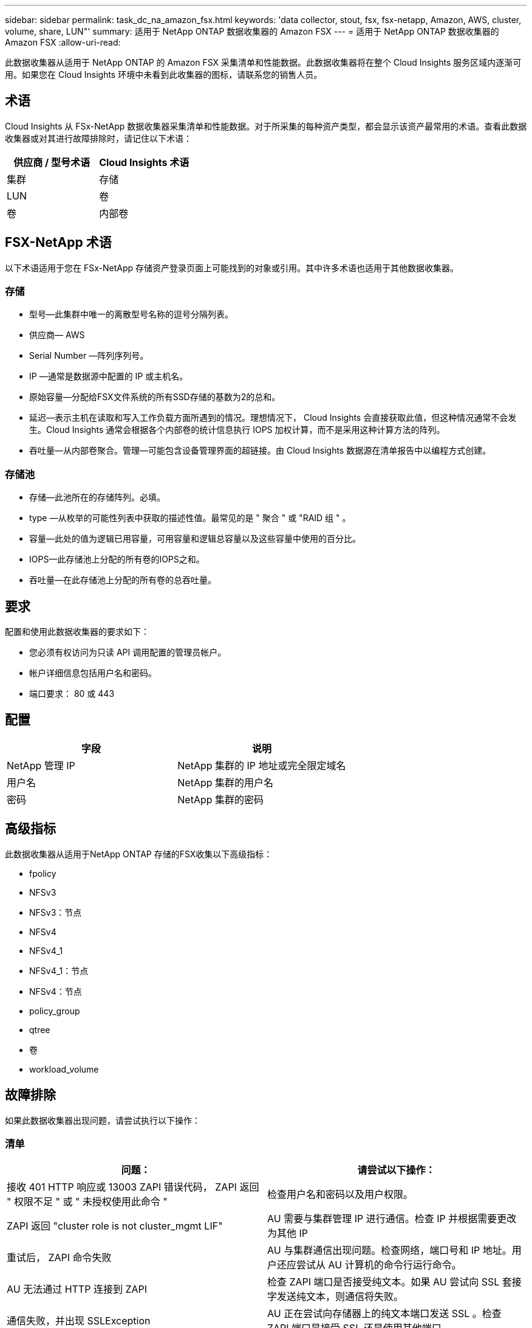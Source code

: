 ---
sidebar: sidebar 
permalink: task_dc_na_amazon_fsx.html 
keywords: 'data collector, stout, fsx, fsx-netapp, Amazon, AWS, cluster, volume, share, LUN"' 
summary: 适用于 NetApp ONTAP 数据收集器的 Amazon FSX 
---
= 适用于 NetApp ONTAP 数据收集器的 Amazon FSX
:allow-uri-read: 


[role="lead"]
此数据收集器从适用于 NetApp ONTAP 的 Amazon FSX 采集清单和性能数据。此数据收集器将在整个 Cloud Insights 服务区域内逐渐可用。如果您在 Cloud Insights 环境中未看到此收集器的图标，请联系您的销售人员。



== 术语

Cloud Insights 从 FSx-NetApp 数据收集器采集清单和性能数据。对于所采集的每种资产类型，都会显示该资产最常用的术语。查看此数据收集器或对其进行故障排除时，请记住以下术语：

[cols="2*"]
|===
| 供应商 / 型号术语 | Cloud Insights 术语 


| 集群 | 存储 


| LUN | 卷 


| 卷 | 内部卷 
|===


== FSX-NetApp 术语

以下术语适用于您在 FSx-NetApp 存储资产登录页面上可能找到的对象或引用。其中许多术语也适用于其他数据收集器。



=== 存储

* 型号—此集群中唯一的离散型号名称的逗号分隔列表。
* 供应商— AWS
* Serial Number —阵列序列号。
* IP —通常是数据源中配置的 IP 或主机名。
* 原始容量—分配给FSX文件系统的所有SSD存储的基数为2的总和。
* 延迟—表示主机在读取和写入工作负载方面所遇到的情况。理想情况下， Cloud Insights 会直接获取此值，但这种情况通常不会发生。Cloud Insights 通常会根据各个内部卷的统计信息执行 IOPS 加权计算，而不是采用这种计算方法的阵列。
* 吞吐量—从内部卷聚合。管理—可能包含设备管理界面的超链接。由 Cloud Insights 数据源在清单报告中以编程方式创建。




=== 存储池

* 存储—此池所在的存储阵列。必填。
* type —从枚举的可能性列表中获取的描述性值。最常见的是 " 聚合 " 或 "RAID 组 " 。
* 容量—此处的值为逻辑已用容量，可用容量和逻辑总容量以及这些容量中使用的百分比。
* IOPS—此存储池上分配的所有卷的IOPS之和。
* 吞吐量—在此存储池上分配的所有卷的总吞吐量。




== 要求

配置和使用此数据收集器的要求如下：

* 您必须有权访问为只读 API 调用配置的管理员帐户。
* 帐户详细信息包括用户名和密码。
* 端口要求： 80 或 443




== 配置

[cols="2*"]
|===
| 字段 | 说明 


| NetApp 管理 IP | NetApp 集群的 IP 地址或完全限定域名 


| 用户名 | NetApp 集群的用户名 


| 密码 | NetApp 集群的密码 
|===


== 高级指标

此数据收集器从适用于NetApp ONTAP 存储的FSX收集以下高级指标：

* fpolicy
* NFSv3
* NFSv3：节点
* NFSv4
* NFSv4_1
* NFSv4_1：节点
* NFSv4：节点
* policy_group
* qtree
* 卷
* workload_volume




== 故障排除

如果此数据收集器出现问题，请尝试执行以下操作：



=== 清单

[cols="2*"]
|===
| 问题： | 请尝试以下操作： 


| 接收 401 HTTP 响应或 13003 ZAPI 错误代码， ZAPI 返回 " 权限不足 " 或 " 未授权使用此命令 " | 检查用户名和密码以及用户权限。 


| ZAPI 返回 "cluster role is not cluster_mgmt LIF" | AU 需要与集群管理 IP 进行通信。检查 IP 并根据需要更改为其他 IP 


| 重试后， ZAPI 命令失败 | AU 与集群通信出现问题。检查网络，端口号和 IP 地址。用户还应尝试从 AU 计算机的命令行运行命令。 


| AU 无法通过 HTTP 连接到 ZAPI | 检查 ZAPI 端口是否接受纯文本。如果 AU 尝试向 SSL 套接字发送纯文本，则通信将失败。 


| 通信失败，并出现 SSLException | AU 正在尝试向存储器上的纯文本端口发送 SSL 。检查 ZAPI 端口是接受 SSL 还是使用其他端口。 


| 其他连接错误： ZAPI 响应的错误代码为 13001 ， " 数据库未打开 " ZAPI 错误代码为 60 ，响应包含 "API 未按时完成 " ZAPI 响应包含 "initialize_session （） ReturnD NULL environment " ZAPI 错误代码为 14007 ，响应包含 "Node is not healthy" | 检查网络，端口号和 IP 地址。用户还应尝试从 AU 计算机的命令行运行命令。 
|===
可以从找到追加信息 link:concept_requesting_support.html["支持"] 页面或中的 link:https://docs.netapp.com/us-en/cloudinsights/CloudInsightsDataCollectorSupportMatrix.pdf["数据收集器支持列表"]。
